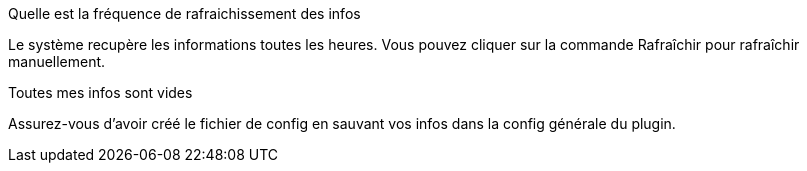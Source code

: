 [panel,primary]
.Quelle est la fréquence de rafraichissement des infos
--
Le système recupère les informations toutes les heures. Vous pouvez cliquer sur la commande Rafraîchir pour rafraîchir manuellement.
--

[panel,primary]
.Toutes mes infos sont vides
--
Assurez-vous d'avoir créé le fichier de config en sauvant vos infos dans la config générale du plugin.
--

